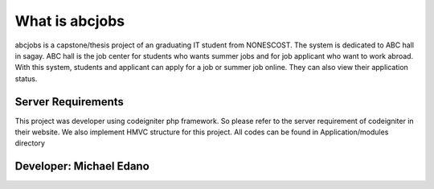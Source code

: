 ###################
What is abcjobs
###################

abcjobs is a capstone/thesis project of an graduating IT student from NONESCOST. The system is dedicated to ABC hall in sagay. ABC hall is the job center for students who wants summer jobs and for job applicant who want to work abroad. With this system, students and applicant can apply for a job or summer job online. They can also view their application status.

*******************
Server Requirements
*******************

This project was developer using codeigniter php framework. So please refer to the server requirement of codeigniter in their website.
We also implement HMVC structure for this project. All codes can be found in Application/modules directory

*******************
Developer: Michael Edano
*******************
